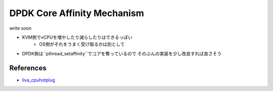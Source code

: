 
DPDK Core Affinity Mechanism
============================

write soon

- KVM側でvCPUを増やしたり減らしたりはできるっぽい
        - OS側がそれをうまく受け取るかは別として
- DPDK側は``pthread_setaffinity``でコアを奪っているので
  そのぶんの実装を少し改良すれば良さそう


References
----------

- liva_cpuhotplug_

.. _liva_cpuhotplug: http://raphine.hatenablog.com/entry/2017/07/13/004011


